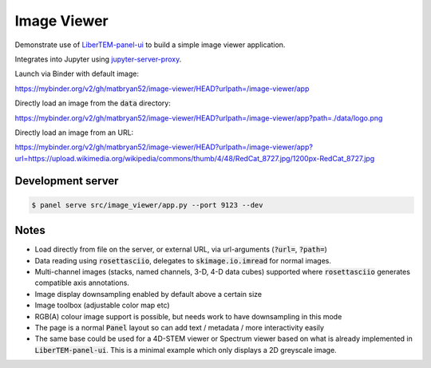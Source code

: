 Image Viewer
============

Demonstrate use of `LiberTEM-panel-ui <https://github.com/LiberTEM/LiberTEM-panel-ui>`_
to build a simple image viewer application.

Integrates into Jupyter using
`jupyter-server-proxy <https://github.com/jupyterhub/jupyter-server-proxy>`_.

Launch via Binder with default image:

`<https://mybinder.org/v2/gh/matbryan52/image-viewer/HEAD?urlpath=/image-viewer/app>`_

.. image:: https://mybinder.org/badge_logo.svg
 :target: https://mybinder.org/v2/gh/matbryan52/image-viewer/HEAD?urlpath=%2Fimage-viewer%2Fapp


Directly load an image from the :code:`data` directory:

`<https://mybinder.org/v2/gh/matbryan52/image-viewer/HEAD?urlpath=/image-viewer/app?path=./data/logo.png>`_

.. image:: https://mybinder.org/badge_logo.svg
 :target: https://mybinder.org/v2/gh/matbryan52/image-viewer/HEAD?urlpath=/image-viewer/app?path=./data/logo.png


Directly load an image from an URL:

`<https://mybinder.org/v2/gh/matbryan52/image-viewer/HEAD?urlpath=/image-viewer/app?url=https://upload.wikimedia.org/wikipedia/commons/thumb/4/48/RedCat_8727.jpg/1200px-RedCat_8727.jpg>`_

.. image:: https://mybinder.org/badge_logo.svg
 :target: https://mybinder.org/v2/gh/matbryan52/image-viewer/HEAD?urlpath=/image-viewer/app?url=https://upload.wikimedia.org/wikipedia/commons/thumb/4/48/RedCat_8727.jpg/1200px-RedCat_8727.jpg

Development server
------------------

.. code-block:: console

    $ panel serve src/image_viewer/app.py --port 9123 --dev

Notes
-----

- Load directly from file on the server, or external URL, via url-arguments (:code:`?url=`, :code:`?path=`)
- Data reading using :code:`rosettasciio`, delegates to :code:`skimage.io.imread` for normal images.
- Multi-channel images (stacks, named channels, 3-D, 4-D data cubes) supported where :code:`rosettasciio`
  generates compatible axis annotations.
- Image display downsampling enabled by default above a certain size
- Image toolbox (adjustable color map etc)
- RGB(A) colour image support is possible, but needs work to have downsampling in this mode
- The page is a normal :code:`Panel` layout so can add text / metadata / more interactivity easily
- The same base could be used for a 4D-STEM viewer or Spectrum viewer
  based on what is already implemented in :code:`LiberTEM-panel-ui`. This is
  a minimal example which only displays a 2D greyscale image.
